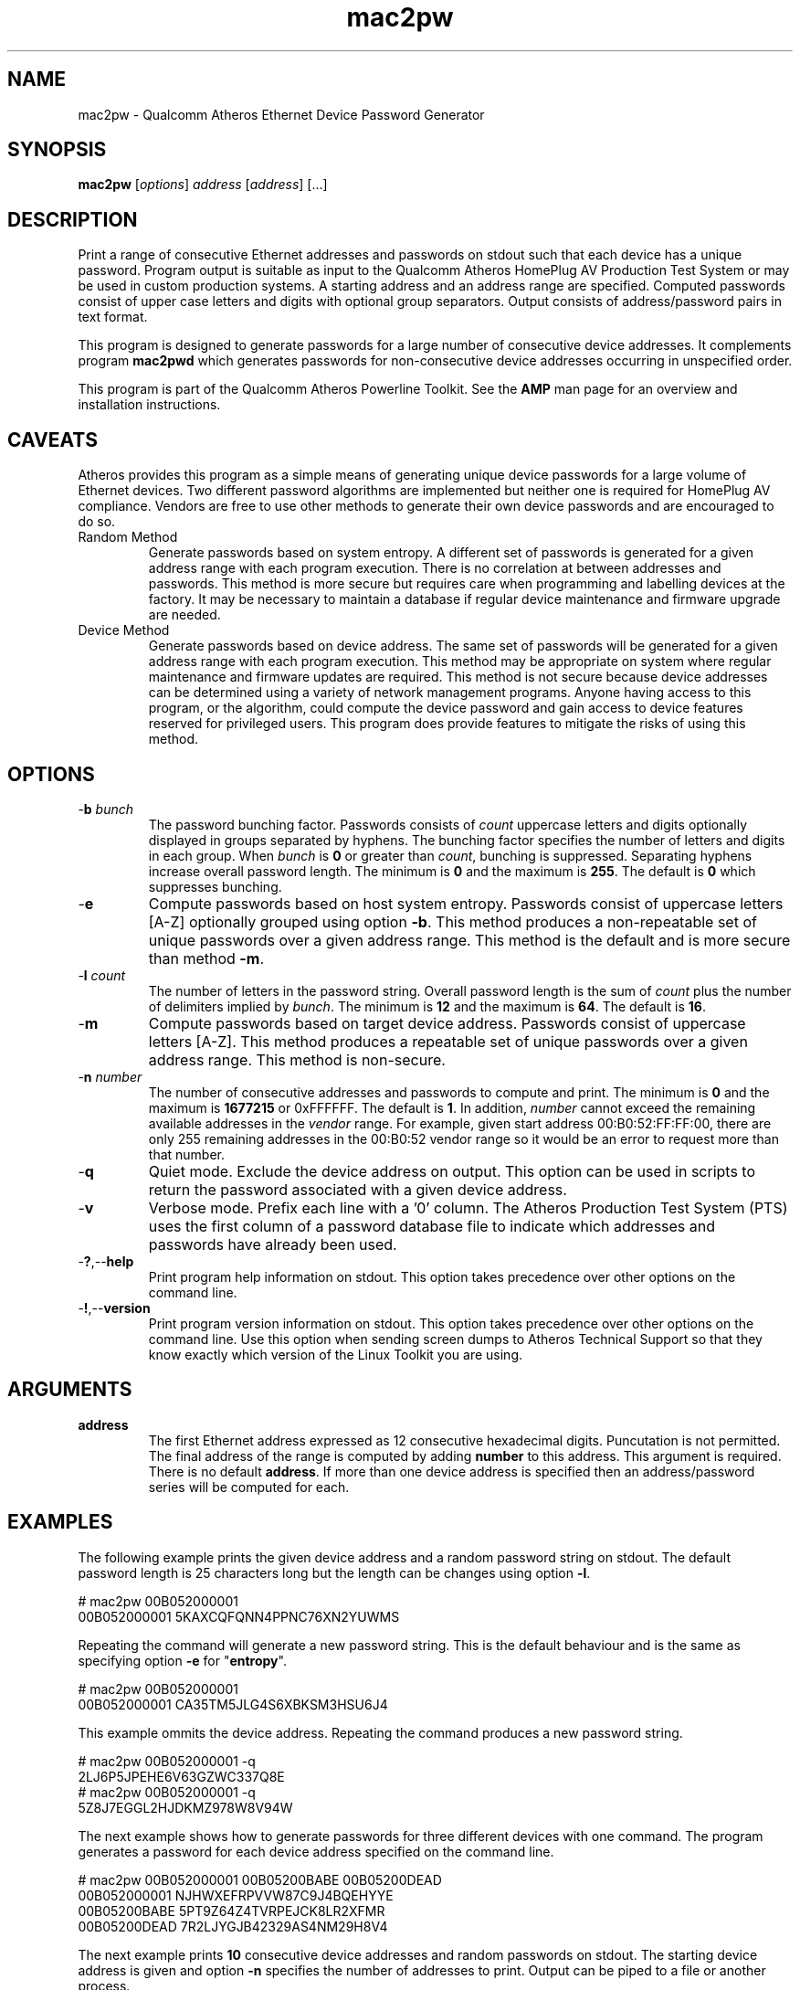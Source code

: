 .TH mac2pw 1 "Feb 2015" "open-plc-utils-0.0.3" "Qualcomm Atheros Open Powerline Toolkit"

.SH NAME
mac2pw - Qualcomm Atheros Ethernet Device Password Generator

.SH SYNOPSIS
.BR mac2pw
.RI [ options ] 
.IR address 
.RI [ address ]
[...] 

.SH DESCRIPTION
Print a range of consecutive Ethernet addresses and passwords on stdout such that each device has a unique password.
Program output is suitable as input to the Qualcomm Atheros HomePlug AV Production Test System or may be used in custom production systems.
A starting address and an address range are specified.
Computed passwords consist of upper case letters and digits with optional group separators.
Output consists of address/password pairs in text format.

.PP
This program is designed to generate passwords for a large number of consecutive device addresses.
It complements program \fBmac2pwd\fR which generates passwords for non-consecutive device addresses occurring in unspecified order.

.PP
This program is part of the Qualcomm Atheros Powerline Toolkit.
See the \fBAMP\fR man page for an overview and installation instructions.

.SH CAVEATS
Atheros provides this program as a simple means of generating unique device passwords for a large volume of Ethernet devices.
Two different password algorithms are implemented but neither one is required for HomePlug AV compliance.
Vendors are free to use other methods to generate their own device passwords and are encouraged to do so.

.TP 
Random Method
Generate passwords based on system entropy.
A different set of passwords is generated for a given address range with each program execution.
There is no correlation at between addresses and passwords.
This method is more secure but requires care when programming and labelling devices at the factory.
It may be necessary to maintain a database if regular device maintenance and firmware upgrade are needed.

.TP 
Device Method
Generate passwords based on device address.
The same set of passwords will be generated for a given address range with each program execution.
This method may be appropriate on system where regular maintenance and firmware updates are required.
This method is not secure because device addresses can be determined using a variety of network management programs.
Anyone having access to this program, or the algorithm, could compute the device password and gain access to device features reserved for privileged users.
This program does provide features to mitigate the risks of using this method.

.SH OPTIONS

.TP
-\fBb\fR \fIbunch\fR
The password bunching factor.
Passwords consists of \fIcount\fR uppercase letters and digits optionally displayed in groups separated by hyphens.
The bunching factor specifies the number of letters and digits in each group.
When \fIbunch\fR is \fB0\fR or greater than \fIcount\fR, bunching is suppressed.
Separating hyphens increase overall password length.
The minimum is \fB0\fR and the maximum is \fB255\fR.
The default is \fB0\fR which suppresses bunching.

.TP
.RB - e
Compute passwords based on host system entropy.
Passwords consist of uppercase letters [A-Z] optionally grouped using option \fB-b\fR.
This method produces a non-repeatable set of unique passwords over a given address range.
This method is the default and is more secure than method \fB-m\fR.

.TP
-\fBl \fIcount\fR
The number of letters in the password string.
Overall password length is the sum of \fIcount\fR plus the number of delimiters implied by \fIbunch\fR.
The minimum is \fB12\fR and the maximum is \fB64\fR.
The default is \fB16\fR.

.TP
.RB - m
Compute passwords based on target device address.
Passwords consist of uppercase letters [A-Z].
This method produces a repeatable set of unique passwords over a given address range.
This method is non-secure.

.TP
-\fBn \fInumber\fR
The number of consecutive addresses and passwords to compute and print.
The minimum is \fB0\fR and the maximum is \fB1677215\fR or 0xFFFFFF.
The default is \fB1\fR.
In addition, \fInumber\fR cannot exceed the remaining available addresses in the \fIvendor\fR range.
For example, given start address 00:B0:52:FF:FF:00, there are only 255 remaining addresses in the 00:B0:52 vendor range so it would be an error to request more than that number.

.TP
.RB - q
Quiet mode.
Exclude the device address on output.
This option can be used in scripts to return the password associated with a given device address.

.TP
.RB - v
Verbose mode.
Prefix each line with a '0' column.
The Atheros Production Test System (PTS) uses the first column of a password database file to indicate which addresses and passwords have already been used.

.TP
.RB - ? ,-- help
Print program help information on stdout.
This option takes precedence over other options on the command line.

.TP
.RB - ! ,-- version
Print program version information on stdout.
This option takes precedence over other options on the command line.
Use this option when sending screen dumps to Atheros Technical Support so that they know exactly which version of the Linux Toolkit you are using.

.SH ARGUMENTS

.TP
\fBaddress\fR
The first Ethernet address expressed as 12 consecutive hexadecimal digits.
Puncutation is not permitted.
The final address of the range is computed by adding \fBnumber\fR to this address.
This argument is required.
There is no default \fBaddress\fR.
If more than one device address is specified then an address/password series will be computed for each.

.SH EXAMPLES
The following example prints the given device address and a random password string on stdout.
The default password length is 25 characters long but the length can be changes using option \fB-l\fR.

.PP
   # mac2pw 00B052000001
   00B052000001 5KAXCQFQNN4PPNC76XN2YUWMS 

.PP
Repeating the command will generate a new password string.
This is the default behaviour and is the same as specifying option \fB-e\fR for "\fBentropy\fR".

.PP
   # mac2pw 00B052000001
   00B052000001 CA35TM5JLG4S6XBKSM3HSU6J4 

.PP
This example ommits the device address.
Repeating the command produces a new password string.

.PP
   # mac2pw 00B052000001 -q
   2LJ6P5JPEHE6V63GZWC337Q8E 
   # mac2pw 00B052000001 -q
   5Z8J7EGGL2HJDKMZ978W8V94W

.PP
The next example shows how to generate passwords for three different devices with one command.
The program generates a password for each device address specified on the command line.

.PP
   # mac2pw 00B052000001 00B05200BABE 00B05200DEAD
   00B052000001 NJHWXEFRPVVW87C9J4BQEHYYE
   00B05200BABE 5PT9Z64Z4TVRPEJCK8LR2XFMR
   00B05200DEAD 7R2LJYGJB42329AS4NM29H8V4

.PP
The next example prints \fB10\fR consecutive device addresses and random passwords on stdout.
The starting device address is given and option \fB-n\fR specifies the number of addresses to print.
Output can be piped to a file or another process.

.PP
   # mac2pw 00B052000001 -n 10
   00B052000001 LEKWS42VX92YR3LLL6KBD5RCG
   00B052000002 BHYKXG3VEVXNZ7CF2UERCU4G6
   00B052000003 UBP87NFZMMW5WY8KK5GJFAWS3
   00B052000004 CU7Y7JKFNASS6E4GQ3XL3HWGZ
   00B052000005 9RN3WTXAQUXV8THZUB898ZGB3
   00B052000006 HCXNPW2CM9JVHBJN2TZVRVDU6
   00B052000007 DFD5QY5HATC5NFC5SF3AWL2PD
   00B052000008 837GAN4HSG9U6TTRCPRXMG84T
   00B052000009 HBLZHG32FSZKQ8TANGK5U8DS9
   00B05200000A KEY9D3DW66HX68AWZRCD4VPD9

.PP
The following example prints \fB10\fR consecutive device addresses and passwords but inserts a \fB0\fR at the start of each line to indicate that the address and password have not been used.
The Qualcomm Atheros Production Test System (PTS) will set the \fB0\fR to \fB1\fR after it programs a device.
This format is simlar to PTS DBBuilder Utility output.

.PP
   # mac2pw 00B052000006 -n 10 -v
   0 00B052000006 VZNKWJUHAV2687NV6EJYUVQ4D
   0 00B052000007 RENKKWRNFLU4ZNZ3P6K4SZ4PG
   0 00B052000008 NEL6LL2V2YZAL2Q27E2DJ25BG
   0 00B052000009 MYX2T5HM68T5JCK7YYJNDWH2P
   0 00B05200000A 6UY4MPYP43GXSD39VLTNZCJEZ
   0 00B05200000B MD47KPFZLSNL9XRLJTN3MKJ5N
   0 00B05200000C BKVTVYE47LE4DKMUNQPPXR7HL
   0 00B05200000D RBJ8DA5DB48TZUTAQXZ9CPFTM
   0 00B05200000E HSK6N9ZGZPGV4T5YXST4DH3W8
   0 00B05200000F BLW8QQ4JMEVSQJYHRPBDGG5RS

.PP
The next example prints \fB10\fR consecutive device addresses and passwords, as before, but changes password length and character bunching.
Option \fB-l\fR specifies \fB12\fR characters and option \fB-b\fR specifies a bunching factor of three.

.PP
   # mac2pw 00B052000001 -n 10 -l 12 -b 3
   00B052000001 S2J-V4B-NB6-37M
   00B052000002 QEX-292-CYF-AVV
   00B052000003 5VH-2KR-FYP-EVH
   00B052000004 NYU-TPB-ZK3-6H6
   00B052000005 MGX-GB7-P2P-42B
   00B052000006 DDM-UD8-8NS-BZA
   00B052000007 MLZ-86G-F4G-MS8
   00B052000008 DTY-U8D-DT8-3G2
   00B052000009 6BY-WVU-GB9-UEB
   00B05200000A TX3-NUS-TKM-LVL

.PP
The next example prints \fB10\fR consecutive device addresses and passwords, as before, but starts from a different device address.
We specified option \fB-m\fR so that passwords are generated based on the MAC address.
This ensures that the same password is generated each time for a given device address.
We also specified password length or \fB16\fR characters using option \fB-l\fR and bunching factor of \fB4\fR with option \fB-b\fR.

.PP
   # mac2pw 00B052000001 -m -l 16 -b 4 -n 10
   00B052000001 HBXY-FVHN-COML-MVLY
   00B052000002 KYCC-KFFD-BHCN-CSUL
   00B052000003 LQXF-TULV-IOQB-SKJI
   00B052000004 SOBX-FRNC-EIHL-KBPW
   00B052000005 XPAC-KESG-MDYY-OFPQ
   00B052000006 SFTQ-DWEF-GHYC-VOWW
   00B052000007 NNZQ-FCTW-VQLG-ESBV
   00B052000008 SEPC-KYYS-JZEO-HHVT
   00B052000009 OYPS-DSDV-QILZ-JYOV
   00B05200000A HQYV-FIWJ-CJDZ-XPNZ

.PP
The following example prints \fB10\fR consecutive device addresses and passwords, as before, but starts from a different device address.
The address range here overlaps the range shown above but identical device addresses have identical passwords.
Address based passwords may be of interest on large private networks requireing frequent firmware upgrades or device configuration.

.PP
   # mac2pw 00B052000006 -m -l 16 -b 4 -n 10
   00B052000006 SFTQ-DWEF-GHYC-VOWW
   00B052000007 NNZQ-FCTW-VQLG-ESBV
   00B052000008 SEPC-KYYS-JZEO-HHVT
   00B052000009 OYPS-DSDV-QILZ-JYOV
   00B05200000A HQYV-FIWJ-CJDZ-XPNZ
   00B05200000B MQIG-KUKM-YQSJ-KPRM
   00B05200000C VTLW-DAVK-JCMU-JQLU
   00B05200000D PIQB-OITS-RFCY-PUVE
   00B05200000E IWAV-KYJM-JBEM-GPMR
   00B05200000F LQJY-DSEX-WDHE-FVMB

.SH DISCLAIMER
Qualcomm Atheros reserves the right to modify program names, functionality, input format or output format in future toolkit releases without any obligation to notify or compensate toolkit users.

.SH SEE ALSO
.BR hpavkey ( 1 ),
.BR hpavkeys ( 1 ),
.BR keys ( 1 ),
.BR mac2pwd ( 1 ),
.BR rkey ( 1 )

.SH CREDITS
 Charles Maier <cmaier@qca.qualcomm.com>
 Pouyan Sepehrdad <pouyans@qti.qualcomm.com>
 Ning Shang <nshang@qti.qualcomm.com>

